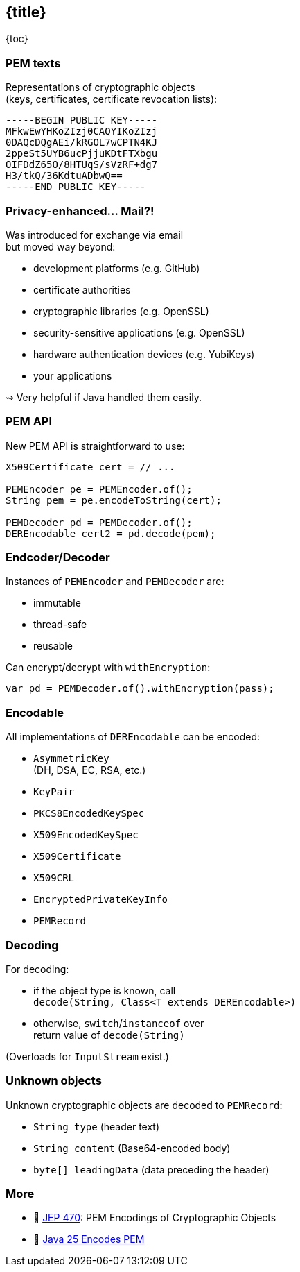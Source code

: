 == {title}

{toc}

=== PEM texts

Representations of cryptographic objects +
(keys, certificates, certificate revocation lists):

```
-----BEGIN PUBLIC KEY-----
MFkwEwYHKoZIzj0CAQYIKoZIzj
0DAQcDQgAEi/kRGOL7wCPTN4KJ
2ppeSt5UYB6ucPjjuKDtFTXbgu
OIFDdZ65O/8HTUqS/sVzRF+dg7
H3/tkQ/36KdtuADbwQ==
-----END PUBLIC KEY-----
```

=== Privacy-enhanced... Mail?!

Was introduced for exchange via email +
but moved way beyond:

* development platforms (e.g. GitHub)
* certificate authorities
* cryptographic libraries (e.g. OpenSSL)
* security-sensitive applications (e.g. OpenSSL)
* hardware authentication devices (e.g. YubiKeys)
* your applications

⇝ Very helpful if Java handled them easily.

=== PEM API

New PEM API is straightforward to use:

```java
X509Certificate cert = // ...

PEMEncoder pe = PEMEncoder.of();
String pem = pe.encodeToString(cert);

PEMDecoder pd = PEMDecoder.of();
DEREncodable cert2 = pd.decode(pem);
```

=== Endcoder/Decoder

Instances of `PEMEncoder` and `PEMDecoder` are:

* immutable
* thread-safe 
* reusable

Can encrypt/decrypt with `withEncryption`:

```java
var pd = PEMDecoder.of().withEncryption(pass);
```

=== Encodable

All implementations of `DEREncodable` can be encoded:

* `AsymmetricKey` +
  (DH, DSA, EC, RSA, etc.)
* `KeyPair`
* `PKCS8EncodedKeySpec`
* `X509EncodedKeySpec`
* `X509Certificate`
* `X509CRL`
* `EncryptedPrivateKeyInfo`
* `PEMRecord`

=== Decoding

For decoding:

* if the object type is known, call +
  `decode(String, Class<T extends DEREncodable>)`
* otherwise, `switch`/`instanceof` over +
  return value of `decode(String)` 

(Overloads for `InputStream` exist.)

=== Unknown objects

Unknown cryptographic objects are decoded to `PEMRecord`:

* `String type` (header text)
* `String content` (Base64-encoded body)
* `byte[] leadingData` (data preceding the header)

=== More

* 📝 https://openjdk.org/jeps/470[JEP 470]: PEM Encodings of Cryptographic Objects
* 🎥 https://www.youtube.com/watch?v=hqvMn2SwKiI[Java 25 Encodes PEM]
